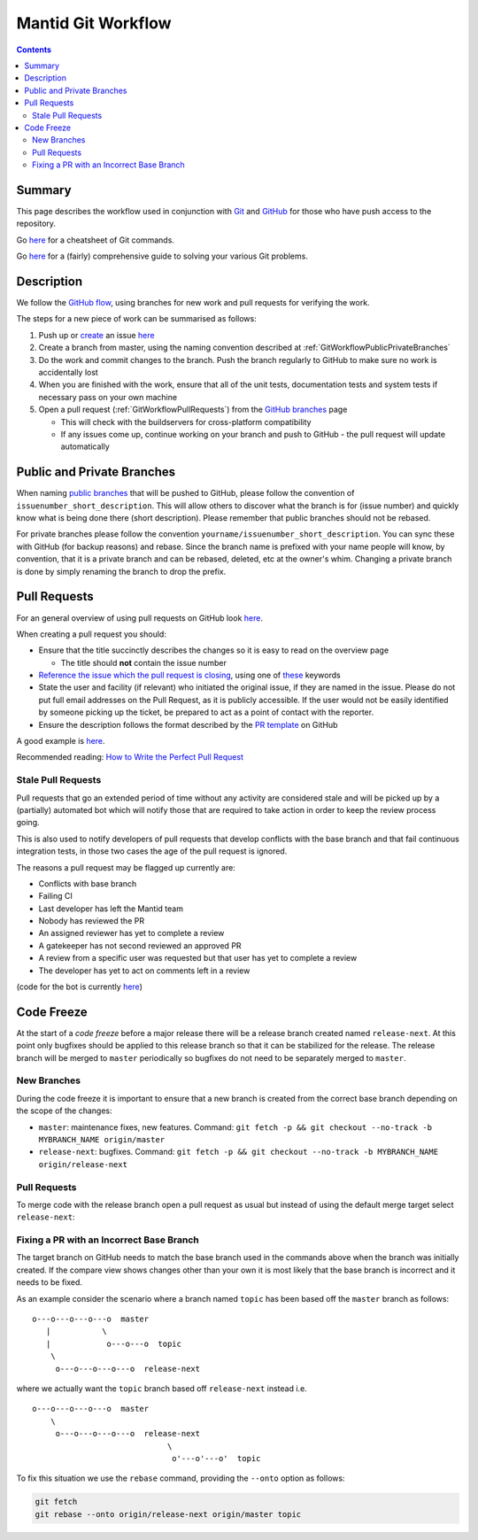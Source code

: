 .. _GitWorkflow:

===================
Mantid Git Workflow
===================

.. contents:: Contents
   :local:

Summary
^^^^^^^

This page describes the workflow used in conjunction with `Git
<http://git-scm.com>`_ and `GitHub <https://www.github.com/>`_ for
those who have push access to the repository.

Go `here
<https://services.github.com/on-demand/downloads/github-git-cheat-sheet.pdf>`__
for a cheatsheet of Git commands.

Go `here <https://github.com/k88hudson/git-flight-rules>`__ for a
(fairly) comprehensive guide to solving your various Git problems.

Description
^^^^^^^^^^^

We follow the `GitHub flow
<https://guides.github.com/introduction/flow/index.html>`_, using
branches for new work and pull requests for verifying the work.

The steps for a new piece of work can be summarised as follows:

1. Push up or `create <https://guides.github.com/features/issues>`_ an
   issue `here <https://github.com/mantidproject/mantid/issues>`__
2. Create a branch from master, using the naming convention described
   at :ref:`GitWorkflowPublicPrivateBranches`
3. Do the work and commit changes to the branch. Push the branch
   regularly to GitHub to make sure no work is accidentally lost
4. When you are finished with the work, ensure that all of the unit
   tests, documentation tests and system tests if necessary pass on
   your own machine
5. Open a pull request (:ref:`GitWorkflowPullRequests`)
   from the `GitHub branches
   <https://github.com/mantidproject/mantid/branches/>`_ page

   - This will check with the buildservers for cross-platform
     compatibility
   - If any issues come up, continue working on your branch and push
     to GitHub - the pull request will update automatically

.. _GitWorkflowPublicPrivateBranches:

Public and Private Branches
^^^^^^^^^^^^^^^^^^^^^^^^^^^

When naming `public branches
<http://github.com/mantidproject/mantid/branches>`_ that will be
pushed to GitHub, please follow the convention of
``issuenumber_short_description``. This will allow others to discover
what the branch is for (issue number) and quickly know what is being
done there (short description). Please remember that public branches
should not be rebased.

For private branches please follow the convention
``yourname/issuenumber_short_description``.  You can sync these with
GitHub (for backup reasons) and rebase. Since the branch name is
prefixed with your name people will know, by convention, that it is a
private branch and can be rebased, deleted, etc at the owner's
whim. Changing a private branch is done by simply renaming the branch
to drop the prefix.


.. _GitWorkflowPullRequests:

Pull Requests
^^^^^^^^^^^^^

For an general overview of using pull requests on GitHub look `here
<https://help.github.com/articles/using-pull-requests/>`__.

When creating a pull request you should:

- Ensure that the title succinctly describes the changes so it is easy
  to read on the overview page

  - The title should **not** contain the issue number
- `Reference the issue which the pull request is closing  <https://github.com/blog/1506-closing-issues-via-pull-requests>`_, using one of `these <https://help.github.com/articles/closing-issues-via-commit-messages>`_ keywords
- State the user and facility (if relevant) who initiated the original issue, if they are named in the issue. Please do not put full email addresses on the Pull Request, as it is publicly accessible.
  If the user would not be easily identified by someone picking up the ticket, be prepared to act as a point of contact with the reporter.
- Ensure the description follows the format described by the `PR
  template
  <https://github.com/mantidproject/mantid/blob/master/.github/PULL_REQUEST_TEMPLATE.md>`_
  on GitHub

A good example is `here <https://github.com/mantidproject/mantid/pull/18713>`__.

Recommended reading: `How to Write the Perfect Pull Request
<https://github.com/blog/1943-how-to-write-the-perfect-pull-request>`_

Stale Pull Requests
-------------------

Pull requests that go an extended period of time without any activity
are considered stale and will be picked up by a (partially) automated
bot which will notify those that are required to take action in order
to keep the review process going.

This is also used to notify developers of pull requests that develop
conflicts with the base branch and that fail continuous integration
tests, in those two cases the age of the pull request is ignored.

The reasons a pull request may be flagged up currently are:

- Conflicts with base branch
- Failing CI
- Last developer has left the Mantid team
- Nobody has reviewed the PR
- An assigned reviewer has yet to complete a review
- A gatekeeper has not second reviewed an approved PR
- A review from a specific user was requested but that user has yet to complete a review
- The developer has yet to act on comments left in a review


(code for the bot is currently `here
<https://github.com/DanNixon/mantid_pr_bot>`__)

Code Freeze
^^^^^^^^^^^

At the start of a *code freeze* before a major release there will be a
release branch created named ``release-next``. At this point
only bugfixes should be applied to this release branch so that it can
be stabilized for the release. The release branch will be merged to
``master`` periodically so bugfixes do not need to be separately
merged to ``master``.

New Branches
------------

During the code freeze it is important to ensure that a new branch is
created from the correct base branch depending on the scope of the
changes:

- ``master``: maintenance fixes, new features. Command: ``git fetch -p && git checkout --no-track -b MYBRANCH_NAME origin/master``
- ``release-next``: bugfixes. Command: ``git fetch -p && git checkout --no-track -b MYBRANCH_NAME origin/release-next``

Pull Requests
-------------

To merge code with the release branch open a pull request as usual but instead of using the
default merge target select ``release-next``:

.. image:: images/release-branch-new-pr.png

Fixing a PR with an Incorrect Base Branch
-----------------------------------------

The target branch on GitHub needs to match the base branch used in the
commands above when the branch was initially created. If the compare
view shows changes other than your own it is most likely that the base
branch is incorrect and it needs to be fixed.

As an example consider the scenario where a branch named ``topic`` has
been based off the ``master`` branch as follows::

   o---o---o---o---o  master
      |           \
      |            o---o---o  topic
       \
        o---o---o---o---o  release-next

where we actually want the ``topic`` branch based off ``release-next``
instead i.e. ::

   o---o---o---o---o  master
       \
        o---o---o---o---o  release-next
                                \
                                 o'---o'---o'  topic

To fix this situation we use the ``rebase`` command, providing the
``--onto`` option as follows:

.. code-block:: bash

    git fetch
    git rebase --onto origin/release-next origin/master topic
